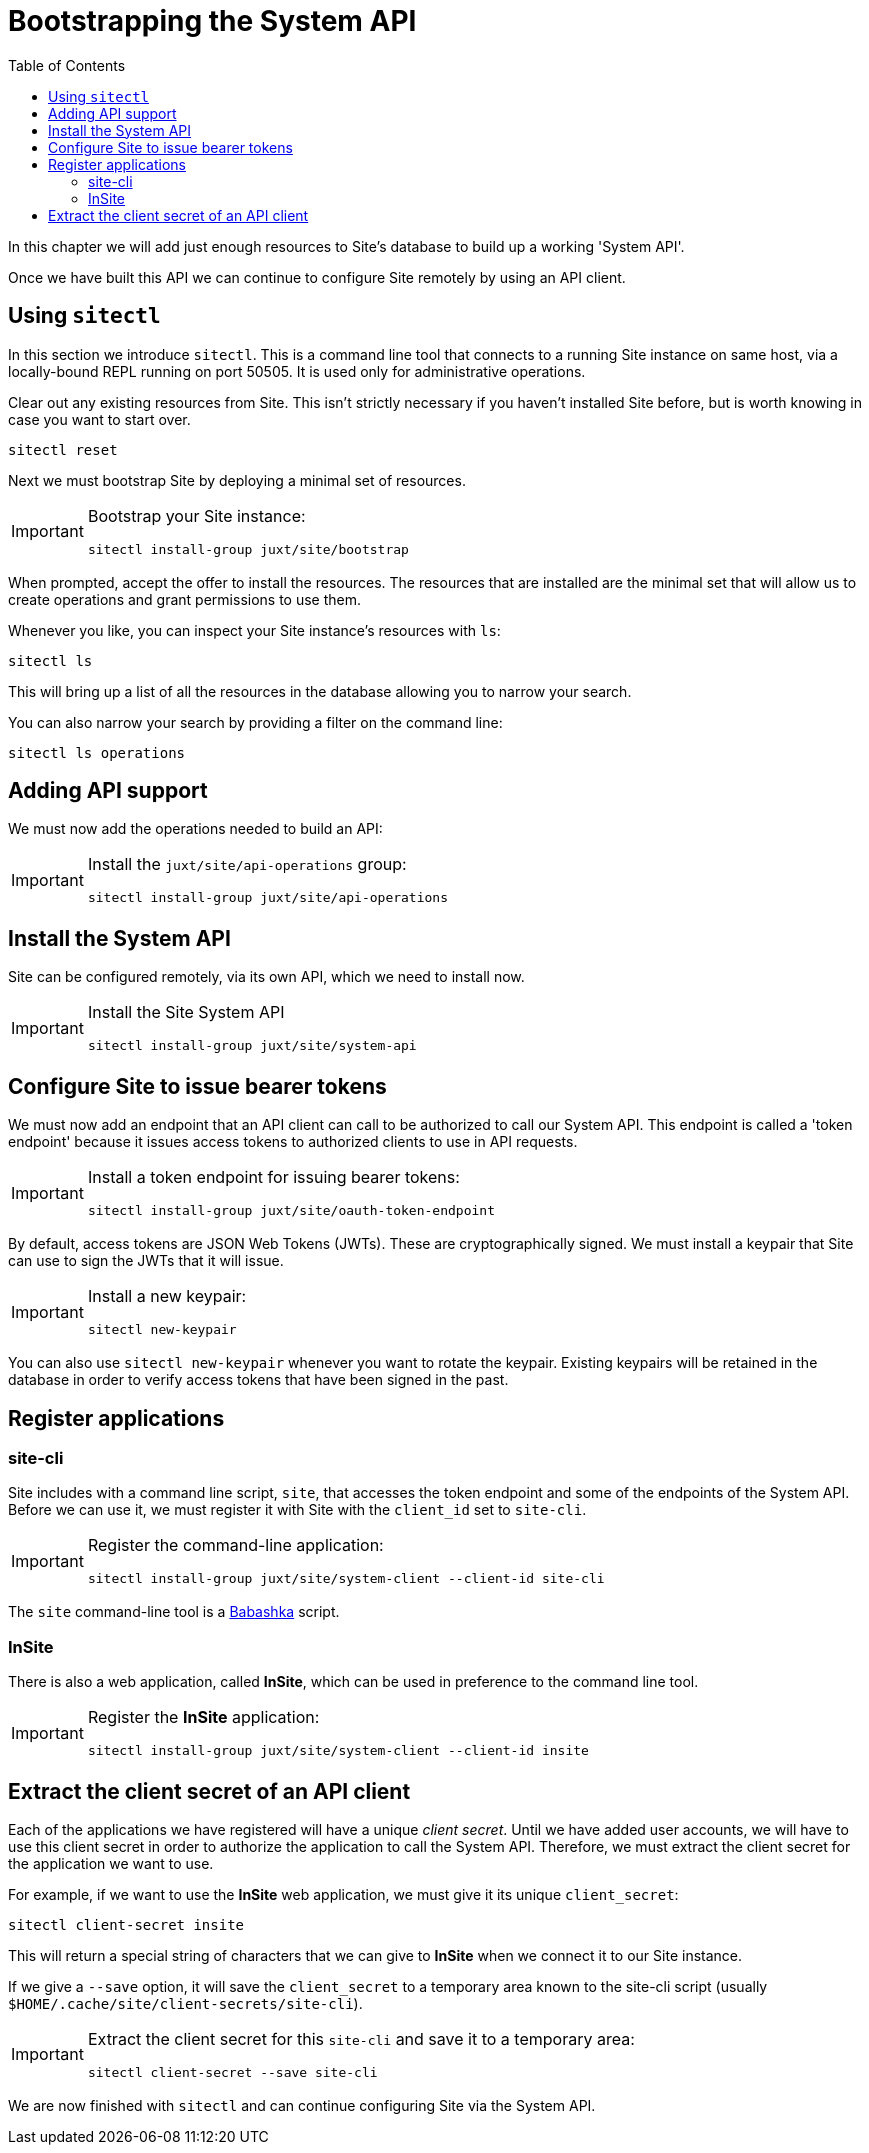 = Bootstrapping the System API
:toc: left

In this chapter we will add just enough resources to Site's database to build up a working 'System API'.

Once we have built this API we can continue to configure Site remotely by using an API client.

== Using `sitectl`

In this section we introduce `sitectl`.
This is a command line tool that connects to a running Site instance on same host, via a locally-bound REPL running on port 50505.
It is used only for administrative operations.

Clear out any existing resources from Site.
This isn't strictly necessary if you haven't installed Site before, but is worth knowing in case you want to start over.

----
sitectl reset
----

Next we must bootstrap Site by deploying a minimal set of resources.

[IMPORTANT]
--
Bootstrap your Site instance:

----
sitectl install-group juxt/site/bootstrap
----
--

When prompted, accept the offer to install the resources.
The resources that are installed are the minimal set that will allow us to create operations and grant permissions to use them.

****
Whenever you like, you can inspect your Site instance's resources with `ls`:

----
sitectl ls
----

This will bring up a list of all the resources in the database allowing you to narrow your search.

You can also narrow your search by providing a filter on the command line:

----
sitectl ls operations
----
****

== Adding API support

We must now add the operations needed to build an API:

[IMPORTANT]
--
Install the `juxt/site/api-operations` group:

----
sitectl install-group juxt/site/api-operations
----
--

== Install the System API

Site can be configured remotely, via its own API, which we need to install now.

[IMPORTANT]
--
Install the Site System API

----
sitectl install-group juxt/site/system-api
----
--

== Configure Site to issue bearer tokens

We must now add an endpoint that an API client can call to be authorized to call our System API.
This endpoint is called a 'token endpoint' because it issues access tokens to authorized clients to use in API requests.

[IMPORTANT]
--
Install a token endpoint for issuing bearer tokens:

----
sitectl install-group juxt/site/oauth-token-endpoint
----
--

By default, access tokens are JSON Web Tokens (JWTs).
These are cryptographically signed.
We must install a keypair that Site can use to sign the JWTs that it will issue.

[IMPORTANT]
--
Install a new keypair:

----
sitectl new-keypair
----
--

****
You can also use `sitectl new-keypair` whenever you want to rotate the keypair.
Existing keypairs will be retained in the database in order to verify access tokens that have been signed in the past.
****

== Register applications

=== site-cli

Site includes with a command line script, `site`, that accesses the token endpoint and some of the endpoints of the System API.
Before we can use it, we must register it with Site with the `client_id` set to `site-cli`.

[IMPORTANT]
--
Register the command-line application:

----
sitectl install-group juxt/site/system-client --client-id site-cli
----
--

****
The `site` command-line tool is a https://github.com/babashka/babashka[Babashka] script.
****

=== InSite

There is also a web application, called *InSite*, which can be used in preference to the command line tool.

[IMPORTANT]
--
Register the *InSite* application:

----
sitectl install-group juxt/site/system-client --client-id insite
----
--

// Local Variables:
// mode: outline
// outline-regexp: "[=]+"
// End:

== Extract the client secret of an API client

Each of the applications we have registered will have a unique _client secret_.
Until we have added user accounts, we will have to use this client secret in order to authorize the application to call the System API.
Therefore, we must extract the client secret for the application we want to use.

For example, if we want to use the *InSite* web application, we must give it its unique `client_secret`:

----
sitectl client-secret insite
----

This will return a special string of characters that we can give to *InSite* when we connect it to our Site instance.

If we give a `--save` option, it will save the `client_secret` to a temporary area known to the site-cli script (usually `$HOME/.cache/site/client-secrets/site-cli`).

[IMPORTANT]
--
Extract the client secret for this `site-cli` and save it to a temporary area:

----
sitectl client-secret --save site-cli
----
--

We are now finished with `sitectl` and can continue configuring Site via the System API.
